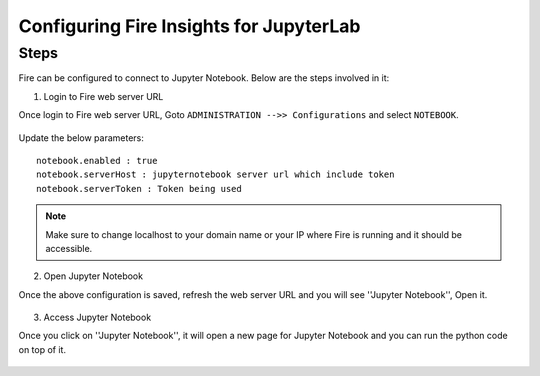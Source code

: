 Configuring Fire Insights for JupyterLab
=============


Steps
-----

Fire can be configured to connect to Jupyter Notebook. Below are  the steps involved in it:

1. Login to Fire web server URL

Once login to Fire web server URL, Goto ``ADMINISTRATION -->> Configurations`` and select ``NOTEBOOK``.


.. figure:: ..//_assets/operating/jupyter_notebook_1.PNG
   :alt: operating
   :width: 60%

Update the below parameters:

::

    notebook.enabled : true
    notebook.serverHost : jupyternotebook server url which include token
    notebook.serverToken : Token being used
    
.. note::  Make sure to change localhost to your domain name or your IP where Fire is running and it should be accessible.   


2. Open Jupyter Notebook

Once the above configuration is saved, refresh the web server URL and you will see ''Jupyter Notebook'', Open it.

.. figure:: ..//_assets/operating/jupyter_notebook-access.PNG
   :alt: operating
   :width: 60%

3. Access Jupyter Notebook

Once you click on ''Jupyter Notebook'', it will open a new page for Jupyter Notebook and you can run the python code on top of it.

.. figure:: ..//_assets/operating/jupyter_notebook_2.PNG
   :alt: operating
   :width: 60%

.. figure:: ..//_assets/operating/jupyter_notebook_command.PNG
   :alt: operating
   :width: 60%

